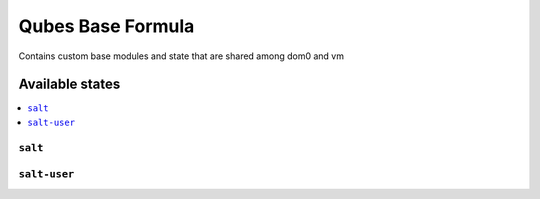 ===============
Qubes Base Formula
===============

Contains custom base modules and state that are shared among dom0 and vm


Available states
================

.. contents::
    :local:

``salt``
------------

``salt-user``
------------
